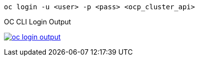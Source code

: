 [.lines_space]
[.console-input]
[source,bash, subs="+macros,+attributes"]
----
oc login -u <user> -p <pass> <ocp_cluster_api>
----

.OC CLI Login Output
image:02-envoy-istio-control-plane/oc_login_output.png[link=../_images/02-envoy-istio-control-plane/oc_login_output.png,window=_blank]